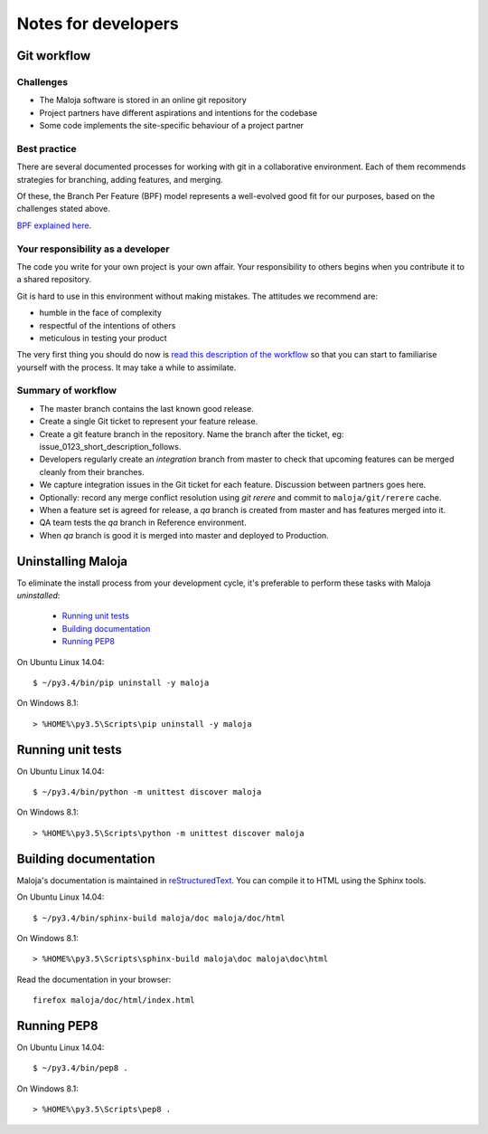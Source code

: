 ..  Titling
    ##++::==~~--''``

Notes for developers
::::::::::::::::::::

Git workflow
============

Challenges
~~~~~~~~~~

*   The Maloja software is stored in an online git repository
*   Project partners have different aspirations and intentions for the codebase
*   Some code implements the site-specific behaviour of a project partner

Best practice
~~~~~~~~~~~~~

There are several documented processes for working with git in a collaborative
environment. Each of them recommends strategies for branching, adding features,
and merging.

Of these, the Branch Per Feature (BPF) model represents a well-evolved good fit
for our purposes, based on the challenges stated above.

`BPF explained here`_.

Your responsibility as a developer
~~~~~~~~~~~~~~~~~~~~~~~~~~~~~~~~~~

The code you write for your own project is your own affair. Your responsibility
to others begins when you contribute it to a shared repository.

Git is hard to use in this environment without making mistakes. The attitudes
we recommend are:

* humble in the face of complexity
* respectful of the intentions of others
* meticulous in testing your product 

The very first thing you should do now is `read this description of the
workflow`_ so that you can start to familiarise yourself with the process.
It may take a while to assimilate.

Summary of workflow
~~~~~~~~~~~~~~~~~~~

*   The master branch contains the last known good release.
*   Create a single Git ticket to represent your feature release.
*   Create a git feature branch in the repository.
    Name the branch after the ticket, eg: issue_0123_short_description_follows.
*   Developers regularly create an `integration` branch from master to check that
    upcoming features can be merged cleanly from their branches.
*   We capture integration issues in the Git ticket for each feature.
    Discussion between partners goes here.
*   Optionally: record any merge conflict resolution using `git rerere` and
    commit to ``maloja/git/rerere`` cache.
*   When a feature set is agreed for release, a `qa` branch is created from
    master and has features merged into it.
*   QA team tests the `qa` branch in Reference environment.
*   When `qa` branch is good it is merged into master and deployed to Production.

Uninstalling Maloja
===================

To eliminate the install process from your development cycle,
it's preferable to perform these tasks with Maloja *uninstalled*:

    * `Running unit tests`_
    * `Building documentation`_
    * `Running PEP8`_

On Ubuntu Linux 14.04::

    $ ~/py3.4/bin/pip uninstall -y maloja

On Windows 8.1::

    > %HOME%\py3.5\Scripts\pip uninstall -y maloja

Running unit tests
==================

On Ubuntu Linux 14.04::

    $ ~/py3.4/bin/python -m unittest discover maloja

On Windows 8.1::

    > %HOME%\py3.5\Scripts\python -m unittest discover maloja

Building documentation
======================

Maloja's documentation is maintained in reStructuredText_. You can
compile it to HTML using the Sphinx tools.

On Ubuntu Linux 14.04::

    $ ~/py3.4/bin/sphinx-build maloja/doc maloja/doc/html

On Windows 8.1::

    > %HOME%\py3.5\Scripts\sphinx-build maloja\doc maloja\doc\html

Read the documentation in your browser::

    firefox maloja/doc/html/index.html

Running PEP8
============

On Ubuntu Linux 14.04::

    $ ~/py3.4/bin/pep8 .

On Windows 8.1::

    > %HOME%\py3.5\Scripts\pep8 .

.. _BPF explained here: https://www.atlassian.com/git/tutorials/comparing-workflows/feature-branch-workflow
.. _read this description of the workflow: https://www.acquia.com/blog/pragmatic-guide-branch-feature-git-branching-strategy
.. _reStructuredText: http://docutils.sourceforge.net/rst.html
